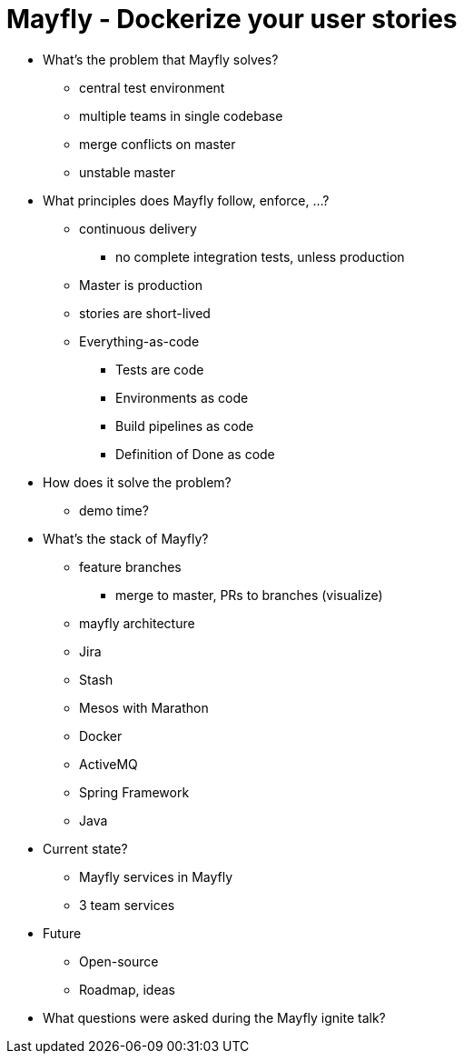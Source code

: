 = Mayfly - Dockerize your user stories

* What's the problem that Mayfly solves?
** central test environment
** multiple teams in single codebase
** merge conflicts on master
** unstable master

* What principles does Mayfly follow, enforce, ...?
** continuous delivery
*** no complete integration tests, unless production
** Master is production
** stories are short-lived

** Everything-as-code
*** Tests are code
*** Environments as code
*** Build pipelines as code
*** Definition of Done as code

* How does it solve the problem?
** demo time?

* What's the stack of Mayfly?

** feature branches
*** merge to master, PRs to branches (visualize)

** mayfly architecture

** Jira
** Stash
** Mesos with Marathon
** Docker
** ActiveMQ
** Spring Framework
** Java



* Current state?
** Mayfly services in Mayfly
** 3 team services
* Future
** Open-source
** Roadmap, ideas

* What questions were asked during the Mayfly ignite talk?
